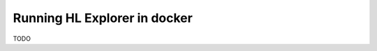 
.. SPDX-License-Identifier: Apache-2.0


Running HL Explorer in docker
*****************************


TODO

.. a short overview, and use links to the current instructions on how to run in docker



.. Licensed under Creative Commons Attribution 4.0 International License
   https://creativecommons.org/licenses/by/4.0/
